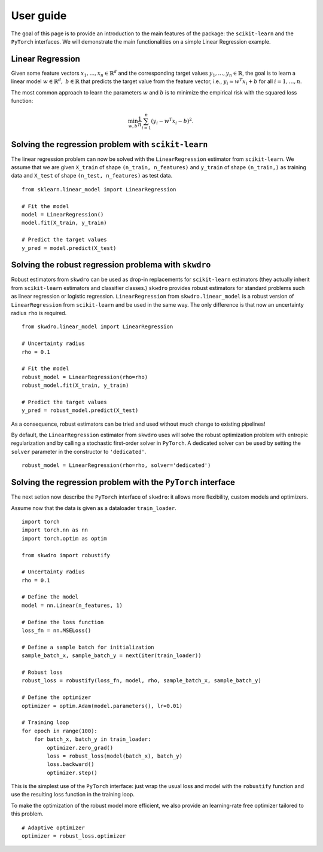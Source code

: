 .. title:: User guide : contents

.. _user_guide:

==================================================
User guide
==================================================

The goal of this page is to provide an introduction to the main features of the package: the ``scikit-learn`` and the ``PyTorch`` interfaces. We will demonstrate the main functionalities on a simple Linear Regression example.


Linear Regression
~~~~~~~~~~~~~~~~~

Given some feature vectors :math:`x_1,\dots,x_n \in \mathbb{R}^d` and the corresponding target values :math:`y_1,\dots,y_n \in \mathbb{R}`, the goal is to learn a linear model :math:`w \in \mathbb{R}^d,\ b \in \mathbb{R}` that predicts the target value from the feature vector, i.e., :math:`y_i \approx w^T x_i + b` for all :math:`i=1,\dots,n`.

The most common approach to learn the parameters :math:`w` and :math:`b` is to minimize the empirical risk with the squared loss function:

.. math::

    \min_{w, b} \frac{1}{n} \sum_{i=1}^n (y_i - w^T x_i - b)^2.




Solving the regression problem with ``scikit-learn``
~~~~~~~~~~~~~~~~~~~~~~~~~~~~~~~~~~~~~~~~~~~~~~~~~~~~

The linear regression problem can now be solved with the ``LinearRegression`` estimator from ``scikit-learn``.
We assume that we are given ``X_train`` of shape ``(n_train, n_features)`` and ``y_train`` of shape ``(n_train,)`` as training data and ``X_test`` of shape ``(n_test, n_features)`` as test data.

::

    from sklearn.linear_model import LinearRegression

    # Fit the model
    model = LinearRegression()
    model.fit(X_train, y_train)

    # Predict the target values
    y_pred = model.predict(X_test)


Solving the robust regression problema with ``skwdro``
~~~~~~~~~~~~~~~~~~~~~~~~~~~~~~~~~~~~~~~~~~~~~~~~~~~~~~~

Robust estimators from ``skwdro`` can be used as drop-in replacements for ``scikit-learn`` estimators (they actually inherit from ``scikit-learn`` estimators and classifier classes.)
``skwdro`` provides robust estimators for standard problems such as linear regression or logistic regression.
``LinearRegression`` from ``skwdro.linear_model`` is a robust version of ``LinearRegression`` from ``scikit-learn`` and be used in the same way. The only difference is that now an uncertainty radius ``rho`` is required.

::

    from skwdro.linear_model import LinearRegression

    # Uncertainty radius
    rho = 0.1

    # Fit the model
    robust_model = LinearRegression(rho=rho)
    robust_model.fit(X_train, y_train)

    # Predict the target values
    y_pred = robust_model.predict(X_test)

As a consequence, robust estimators can be tried and used without much change to existing pipelines!

By default, the ``LinearRegression`` estimator from ``skwdro`` uses will solve the robust optimization problem with entropic regularization and by calling a stochastic first-order solver in ``PyTorch``. A dedicated solver can be used by setting the ``solver`` parameter in the constructor to ``'dedicated'``.

::

    robust_model = LinearRegression(rho=rho, solver='dedicated')

Solving the regression problem with the ``PyTorch`` interface
~~~~~~~~~~~~~~~~~~~~~~~~~~~~~~~~~~~~~~~~~~~~~~~~~~~~~~~~~~~~~

The next setion now describe the ``PyTorch`` interface of ``skwdro``: it allows more flexibility, custom models and optimizers. 

Assume now that the data is given as a dataloader ``train_loader``.

::

    import torch
    import torch.nn as nn
    import torch.optim as optim

    from skwdro import robustify

    # Uncertainty radius
    rho = 0.1

    # Define the model
    model = nn.Linear(n_features, 1)

    # Define the loss function
    loss_fn = nn.MSELoss()

    # Define a sample batch for initialization
    sample_batch_x, sample_batch_y = next(iter(train_loader))
    
    # Robust loss
    robust_loss = robustify(loss_fn, model, rho, sample_batch_x, sample_batch_y)

    # Define the optimizer
    optimizer = optim.Adam(model.parameters(), lr=0.01)

    # Training loop
    for epoch in range(100):
        for batch_x, batch_y in train_loader:
            optimizer.zero_grad()
            loss = robust_loss(model(batch_x), batch_y)
            loss.backward()
            optimizer.step()

This is the simplest use of the ``PyTorch`` interface: just wrap the usual loss and model with the ``robustify`` function and use the resulting loss function in the training loop.

To make the optimization of the robust model more efficient, we also provide an learning-rate free optimizer tailored to this problem. 

::

    # Adaptive optimizer
    optimizer = robust_loss.optimizer


